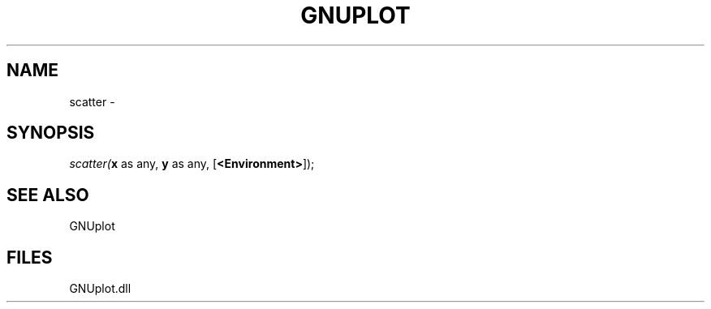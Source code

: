.\" man page create by R# package system.
.TH GNUPLOT 1 2000-Jan "scatter" "scatter"
.SH NAME
scatter \- 
.SH SYNOPSIS
\fIscatter(\fBx\fR as any, 
\fBy\fR as any, 
[\fB<Environment>\fR]);\fR
.SH SEE ALSO
GNUplot
.SH FILES
.PP
GNUplot.dll
.PP
